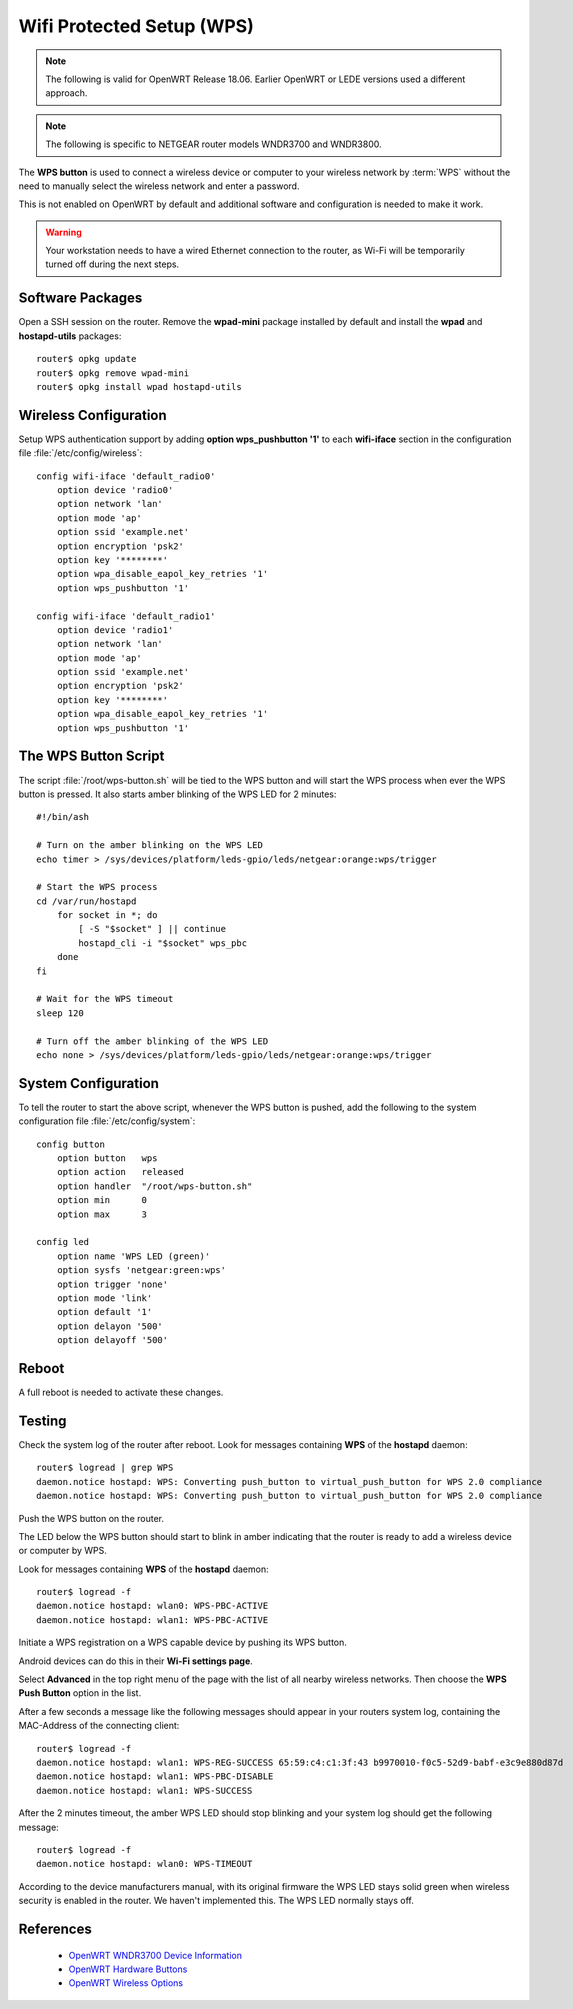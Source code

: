 Wifi Protected Setup (WPS)
==========================

.. image:: wps-logo.*
    :alt: WLAN On/Off button
    :align: right

.. note::
   The following is valid for OpenWRT Release 18.06. Earlier OpenWRT or LEDE
   versions used a different approach.

.. note::
   The following is specific to NETGEAR router models WNDR3700 and WNDR3800.

.. image:: wps-button.*
    :alt: WLAN On/Off button
    :align: left

The **WPS button** is used to connect a wireless device or computer to your
wireless network by :term:`WPS` without the need to manually select the
wireless network and enter a password.

This is not enabled on OpenWRT by default and additional software and
configuration is needed to make it work.

.. warning::
   Your workstation needs to have a wired Ethernet connection to the router,
   as Wi-Fi will be temporarily turned off during the next steps.


Software Packages
-----------------

Open a SSH session on the router. Remove the **wpad-mini** package installed by
default and install the **wpad** and **hostapd-utils** packages::

    router$ opkg update
    router$ opkg remove wpad-mini
    router$ opkg install wpad hostapd-utils


Wireless Configuration
----------------------

Setup WPS authentication support by adding **option wps_pushbutton '1'** to
each **wifi-iface** section in the configuration file
:file:`/etc/config/wireless`::

    config wifi-iface 'default_radio0'
        option device 'radio0'
        option network 'lan'
        option mode 'ap'
        option ssid 'example.net'
        option encryption 'psk2'
        option key '********'
        option wpa_disable_eapol_key_retries '1'
        option wps_pushbutton '1'

    config wifi-iface 'default_radio1'
        option device 'radio1'
        option network 'lan'
        option mode 'ap'
        option ssid 'example.net'
        option encryption 'psk2'
        option key '********'
        option wpa_disable_eapol_key_retries '1'
        option wps_pushbutton '1'


The WPS Button Script
---------------------

The script :file:`/root/wps-button.sh` will be tied to the WPS button and will
start the WPS process when ever the WPS button is pressed. It also starts
amber blinking of the WPS LED for 2 minutes::

    #!/bin/ash

    # Turn on the amber blinking on the WPS LED
    echo timer > /sys/devices/platform/leds-gpio/leds/netgear:orange:wps/trigger

    # Start the WPS process
    cd /var/run/hostapd
        for socket in *; do
            [ -S "$socket" ] || continue
            hostapd_cli -i "$socket" wps_pbc
        done
    fi

    # Wait for the WPS timeout
    sleep 120

    # Turn off the amber blinking of the WPS LED
    echo none > /sys/devices/platform/leds-gpio/leds/netgear:orange:wps/trigger


System Configuration
--------------------

To tell the router to start the above script, whenever the WPS button is
pushed, add the following to the system configuration file
:file:`/etc/config/system`::

    config button
        option button   wps
        option action   released
        option handler  "/root/wps-button.sh"
        option min      0
        option max      3

    config led
        option name 'WPS LED (green)'
        option sysfs 'netgear:green:wps'
        option trigger 'none'
        option mode 'link'
        option default '1'
        option delayon '500'
        option delayoff '500'


Reboot
------

A full reboot is needed to activate these changes.


Testing
-------

Check the system log of the router after reboot. Look for messages containing
**WPS** of the **hostapd** daemon::

    router$ logread | grep WPS
    daemon.notice hostapd: WPS: Converting push_button to virtual_push_button for WPS 2.0 compliance
    daemon.notice hostapd: WPS: Converting push_button to virtual_push_button for WPS 2.0 compliance

Push the WPS button on the router.

The LED below the WPS button should start to blink in amber indicating that the router is
ready to add a wireless device or computer by WPS.

Look for messages containing **WPS** of the **hostapd** daemon::

    router$ logread -f
    daemon.notice hostapd: wlan0: WPS-PBC-ACTIVE
    daemon.notice hostapd: wlan1: WPS-PBC-ACTIVE


Initiate a WPS registration on a WPS capable device by pushing its WPS button. 

Android devices can do this in their **Wi-Fi settings page**.

Select **Advanced** in the top right menu of the page with the list of all nearby
wireless networks. Then choose the **WPS Push Button** option in the list.

.. image:: android-wps.*
    :width: 300px
    :alt: WLAN On/Off button
    :align: center

After a few seconds a message like the following messages should appear in
your routers system log, containing the MAC-Address of the connecting client::

    router$ logread -f
    daemon.notice hostapd: wlan1: WPS-REG-SUCCESS 65:59:c4:c1:3f:43 b9970010-f0c5-52d9-babf-e3c9e880d87d
    daemon.notice hostapd: wlan1: WPS-PBC-DISABLE
    daemon.notice hostapd: wlan1: WPS-SUCCESS


After the 2 minutes timeout, the  amber WPS LED should stop blinking and your system log should get the following message::

    router$ logread -f
    daemon.notice hostapd: wlan0: WPS-TIMEOUT


According to the device manufacturers manual, with its original firmware the
WPS LED stays solid green when wireless security is enabled in the router. We
haven't implemented this. The WPS LED normally stays off.


References
----------

 * `OpenWRT WNDR3700 Device Information <https://openwrt.org/toh/netgear/wndr3700#hardware_buttons>`_
 * `OpenWRT Hardware Buttons <https://openwrt.org/docs/guide-user/hardware/hardware.button>`_
 * `OpenWRT Wireless Options <https://openwrt.org/docs/guide-user/network/wifi/basic?s[]=wi&s[]=fi&s[]=protected&s[]=setup#wps_options>`_

